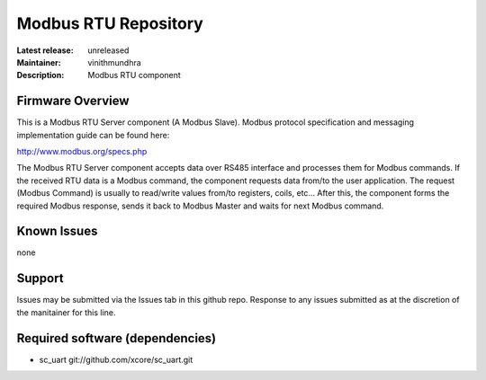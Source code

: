 Modbus RTU Repository
.....................

:Latest release: unreleased
:Maintainer: vinithmundhra
:Description: Modbus RTU component

Firmware Overview
=================

This is a Modbus RTU Server component (A Modbus Slave). Modbus protocol specification and messaging implementation guide can be found here:

http://www.modbus.org/specs.php

The Modbus RTU Server component accepts data over RS485 interface and processes them for Modbus commands. If the received RTU data is a Modbus command, the component requests data from/to the user application. The request (Modbus Command) is usually to read/write values from/to registers, coils, etc... After this, the component forms the required Modbus response, sends it back to Modbus Master and waits for next Modbus command.

Known Issues
============

none

Support
=======

Issues may be submitted via the Issues tab in this github repo. Response to any issues submitted as at the discretion of the manitainer for this line.

Required software (dependencies)
================================

- sc_uart git://github.com/xcore/sc_uart.git
